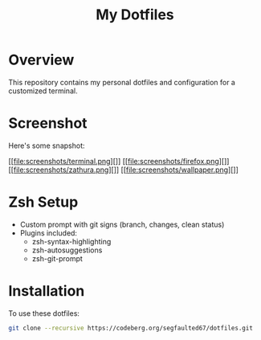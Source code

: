 #+TITLE: My Dotfiles

* Overview
This repository contains my personal dotfiles and configuration for a customized terminal.

* Screenshot
Here's some snapshot:

[[file:screenshots/terminal.png][]]
[[file:screenshots/firefox.png][]]
[[file:screenshots/zathura.png][]]
[[file:screenshots/wallpaper.png][]]

* Zsh Setup
- Custom prompt with git signs (branch, changes, clean status)
- Plugins included:
  - zsh-syntax-highlighting
  - zsh-autosuggestions
  - zsh-git-prompt



* Installation
To use these dotfiles:

#+BEGIN_SRC bash
git clone --recursive https://codeberg.org/segfaulted67/dotfiles.git
#+END_SRC



